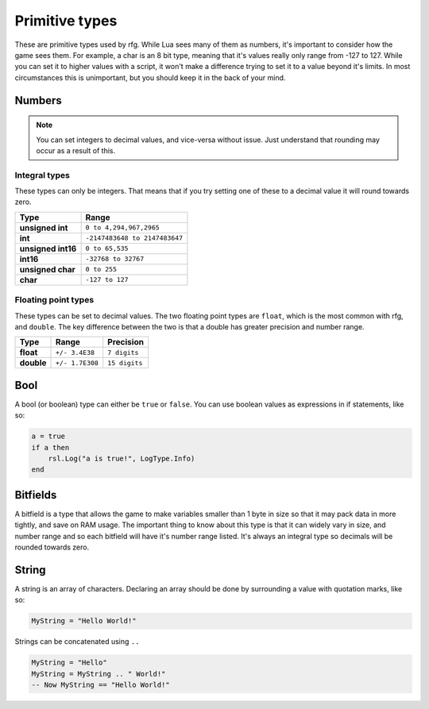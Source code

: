 
Primitive types
********************************************************
These are primitive types used by rfg. While Lua sees many of them as numbers, it's important to consider how the game sees them. For example, a char is an 8 bit type, meaning that it's values really only range from -127 to 127. While you can set it to higher values with a script, it won't make a difference trying to set it to a value beyond it's limits. In most circumstances this is unimportant, but you should keep it in the back of your mind.

Numbers
========================================================

.. note:: You can set integers to decimal values, and vice-versa without issue. Just understand that rounding may occur as a result of this.

Integral types
--------------------------------------------------------
These types can only be integers. That means that if you try setting one of these to a decimal value it will round towards zero.

============================= =====================================
Type                          Range             
============================= =====================================
**unsigned int**              ``0 to 4,294,967,2965``
**int**                       ``-2147483648 to 2147483647`` 
**unsigned int16**            ``0 to 65,535``
**int16**                     ``-32768 to 32767``     
**unsigned char**             ``0 to 255``    
**char**                      ``-127 to 127``             
============================= =====================================

Floating point types
--------------------------------------------------------------------
These types can be set to decimal values. The two floating point types are ``float``, which is the most common with rfg, and ``double``. The key difference between the two is that a double has greater precision and number range.

=========== ================ ==============
Type        Range            Precision 
=========== ================ ==============
**float**   ``+/- 3.4E38``   ``7 digits``
**double**  ``+/- 1.7E308``  ``15 digits``       
=========== ================ ==============

Bool
========================================================
A bool (or boolean) type can either be ``true`` or ``false``. You can use boolean values as expressions in if statements, like so:

.. code-block:: lua

    a = true
    if a then
        rsl.Log("a is true!", LogType.Info)
    end

Bitfields
========================================================
A bitfield is a type that allows the game to make variables smaller than 1 byte in size so that it may pack data in more tightly, and save on RAM usage. The important thing to know about this type is that it can widely vary in size, and number range and so each bitfield will have it's number range listed. It's always an integral type so decimals will be rounded towards zero.

String
========================================================
A string is an array of characters. Declaring an array should be done by surrounding a value with quotation marks, like so:

.. code-block:: lua

    MyString = "Hello World!"

Strings can be concatenated using ``..``

.. code-block:: lua

    MyString = "Hello"
    MyString = MyString .. " World!"
    -- Now MyString == "Hello World!"
